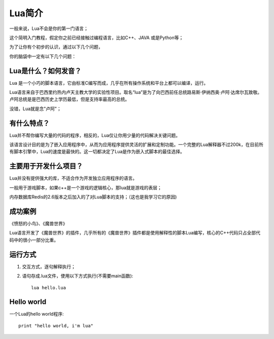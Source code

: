 .. _lua-intro:

Lua简介
====================

一般来说，Lua不会是你的第一门语言；

这个简明入门教程，假定你之前已经接触过编程语言，比如C++、JAVA 或是Python等；

为了让你有个初步的认识，通过以下几个问题，

你的脑袋中一定有以下几个问题：

Lua是什么？如何发音？
-------------------------
Lua 是一个小巧的脚本语言，它由标准C编写而成，几乎在所有操作系统和平台上都可以编译，运行。

Lua语言来自于巴西里约热内卢天主教大学的实验性项目。取名“lua”是为了向巴西前任总统路易斯·伊纳西奥·卢阿·达席尔瓦致敬。卢阿总统是是巴西历史上学历最低，但是支持率最高的总统。

没错，Lua就是念"卢阿"；

有什么特点？
----------------------
Lua并不帮你编写大量的代码的程序，相反的，Lua仅让你用少量的代码解决关键问题。

该语言设计目的是为了嵌入应用程序中，从而为应用程序提供灵活的扩展和定制功能。一个完整的Lua解释器不过200k，在目前所有脚本引擎中，Lua的速度是最快的。这一切都决定了Lua是作为嵌入式脚本的最佳选择。

主要用于开发什么项目？
----------------------
Lua并没有提供强大的库，不适合作为开发独立应用程序的语言。

一般用于游戏脚本，如果c++是一个游戏的逻辑核心，那lua就是游戏的表层；

内存数据库Redis的2.6版本之后加入的了对Lua脚本的支持；（这也是我学习它的原因)

成功案例
--------------------
《愤怒的小鸟》、《魔兽世界》

Lua语言开发了《魔兽世界》的插件，几乎所有的《魔兽世界》插件都是使用解释性的脚本Lua编写，核心的C++代码只占全部代码中的很小一部分比重。

运行方式
--------------------
1. 交互方式，逐句解释执行；
2. 语句存成.lua文件，使用以下方式执行(不需要main函数)::

    lua hello.lua


Hello world
--------------------
一个Lua的hello world程序::

    print "hello world, i'm lua"


